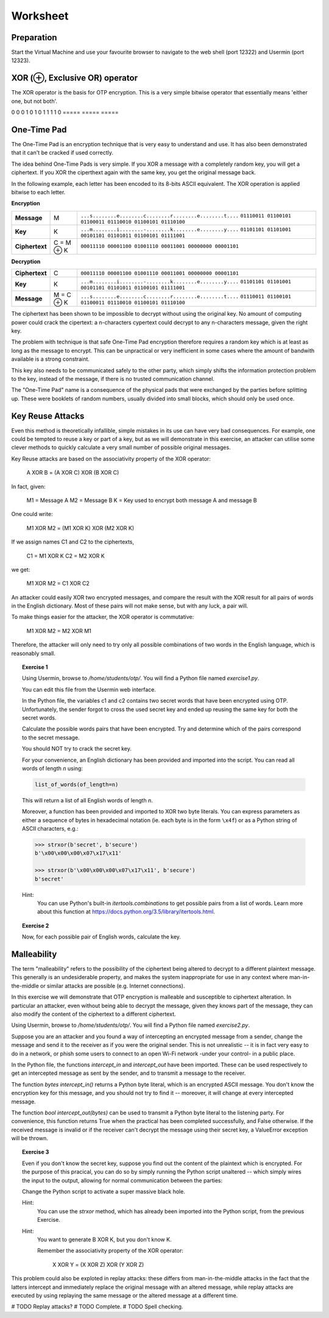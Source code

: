 Worksheet
========================================================================

Preparation
___________

Start the Virtual Machine and use your favourite browser to navigate to the
web shell (port 12322) and Usermin (port 12323).



XOR (⊕, Exclusive OR) operator
______________________________

The XOR operator is the basis for OTP encryption. This is a very simple bitwise
operator that essentially means 'either one, but not both'.

=====  =====  ======
   Inputs     Output
------------  ------
  A      B    A ⊕ B
=====  =====  =====
0      0      0
1      0      1
0      1      1
1      1      0
=====  =====  =====


One-Time Pad
____________

The One-Time Pad is an encryption technique that is very easy to understand and
use. It has also been demonstrated that it can't be cracked if used correctly.

The idea behind One-Time Pads is very simple. If you XOR a message with a
completely random key, you will get a ciphertext. If you XOR the ciperthext again
with the same key, you get the original message back.

In the following example, each letter has been encoded to its 8-bits ASCII
equivalent. The XOR operation is applied bitwise to each letter.


**Encryption**

+----------------+------------+-----------------------------------------------------------+
| **Message**    | M          | ``...s........e........c........r........e........t....`` |
|                |            | ``01110011 01100101 01100011 01110010 01100101 01110100`` |
+----------------+------------+-----------------------------------------------------------+
| **Key**        | K          | ``...m........i........-........k........e........y....`` |
|                |            | ``01101101 01101001 00101101 01101011 01100101 01111001`` |
+----------------+------------+-----------------------------------------------------------+
| **Ciphertext** | C = M ⊕ K  | ``00011110 00001100 01001110 00011001 00000000 00001101`` |
+----------------+------------+-----------------------------------------------------------+


**Decryption**

+----------------+------------+-----------------------------------------------------------+
| **Ciphertext** | C          | ``00011110 00001100 01001110 00011001 00000000 00001101`` |
+----------------+------------+-----------------------------------------------------------+
| **Key**        | K          | ``...m........i........-........k........e........y....`` |
|                |            | ``01101101 01101001 00101101 01101011 01100101 01111001`` |
+----------------+------------+-----------------------------------------------------------+
| **Message**    | M = C ⊕ K  | ``...s........e........c........r........e........t....`` |
|                |            | ``01110011 01100101 01100011 01110010 01100101 01110100`` |
+----------------+------------+-----------------------------------------------------------+

The ciphertext has been shown to be impossible to decrypt
without using the original key. No amount of computing power could crack
the cipertext: a n-characters cypertext could decrypt to any
n-characters message, given the right key.

The problem with technique is that safe One-Time Pad encryption therefore
requires a random key which is at least as long as the message to encrypt.
This can be unpractical or very inefficient in some cases where the amount of
bandwith available is a strong constraint.

This key also needs to be communicated safely to the other party, which simply
shifts the information protection problem to the key, instead of the message,
if there is no trusted communication channel.

The "One-Time Pad" name is a consequence of the physical pads that were exchanged
by the parties before splitting up. These were booklets of random numbers, usually
divided into small blocks, which should only be used once.


Key Reuse Attacks
_________________

Even this method is theoretically infallible, simple mistakes in its use can
have very bad consequences. For example, one could be tempted to reuse a key
or part of a key, but as we will demonstrate in this exercise, an attacker
can utilise some clever methods to quickly calculate a very small number of
possible original messages.

Key Reuse attacks are based on the associativity property of the XOR operator:

  A XOR B = (A XOR C) XOR (B XOR C)

In fact, given:

  M1 = Message A
  M2 = Message B
  K  = Key used to encrypt both message A and message B

One could write:

  M1 XOR M2 = (M1 XOR K) XOR (M2 XOR K)

If we assign names C1 and C2 to the ciphertexts,

  C1 = M1 XOR K
  C2 = M2 XOR K

we get:

  M1 XOR M2 = C1 XOR C2


An attacker could easily XOR two encrypted messages, and compare the result
with the XOR result for all pairs of words in the English dictionary. Most
of these pairs will not make sense, but with any luck, a pair will.

To make things easier for the attacker, the XOR operator is commutative:

  M1 XOR M2 = M2 XOR M1

Therefore, the attacker will only need to try only all possible combinations
of two words in the English language, which is reasonably small.


.. topic:: Exercise 1

  Using Usermin, browse to `/home/students/otp/`. You will find a Python
  file named `exercise1.py`.

  You can edit this file from the Usermin web interface.

  In the Python file, the variables c1 and c2 contains two secret words
  that have been encrypted using OTP. Unfortunately, the sender forgot
  to cross the used secret key and ended up reusing the same key for both
  the secret words.

  Calculate the possible words pairs that have been encrypted. Try and
  determine which of the pairs correspond to the secret message.

  You should NOT try to crack the secret key.

  For your convenience, an English dictionary has been provided and imported
  into the script. You can read all words of length *n* using:

  .. code:: python

    list_of_words(of_length=n)

  This will return a list of all English words of length *n*.

  Moreover, a function has been provided and imported to XOR two byte literals.
  You can express parameters as either a sequence of bytes in hexadecimal
  notation (ie. each byte is in the form ``\x4f``) or as a Python string
  of ASCII characters, e.g.:

  .. code:: python

    >>> strxor(b'secret', b'secure')
    b'\x00\x00\x00\x07\x17\x11'

    >>> strxor(b'\x00\x00\x00\x07\x17\x11', b'secure')
    b'secret'


  Hint:
    You can use Python's built-in `itertools.combinations` to get
    possible pairs from a list of words. Learn more about this
    function at https://docs.python.org/3.5/library/itertools.html.


.. topic:: Exercise 2

  Now, for each possible pair of English words, calculate the key.



Malleability
____________

The term "malleability" refers to the possibility of the ciphertext being
altered to decrypt to a different plaintext message. This generally is an
undesiderable property, and makes the system inappropriate for use in any
context where man-in-the-middle or similar attacks are possible (e.g.
Internet connections).

In this exercise we will demonstrate that OTP encryption is malleable and
susceptible to ciphertext alteration. In particular an attacker, even without
being able to decrypt the message, given they knows part of the message,
they can also modify the content of the ciphertext to a different ciphertext.

Using Usermin, browse to `/home/students/otp/`. You will find a Python
file named `exercise2.py`.

Suppose you are an attacker and you found a way of intercepting an encrypted
message from a sender, change the message and send it to the receiver as if
you were the original sender. This is not unrealistic -- it is in fact very
easy to do in a network, or phish some users to connect to an open Wi-Fi
network -under your control- in a public place.

In the Python file, the functions `intercept_in` and `intercept_out` have
been imported. These can be used respectively to get an intercepted message
as sent by the sender, and to transmit a message to the receiver.

The function `bytes intercept_in()` returns a Python byte literal, which is
an encrypted ASCII message. You don't know the encryption key for this message,
and you should not try to find it -- moreover, it will change at every
intercepted message.

The function `bool intercept_out(bytes)` can be used to transmit a Python
byte literal to the listening party. For convenience, this function returns
True when the practical has been completed successfully, and False otherwise.
If the received message is invalid or if the receiver can't decrypt the
message using their secret key, a ValueError exception will be thrown.


.. topic:: Exercise 3

  Even if you don't know the secret key, suppose you find out the content of
  the plaintext which is encrypted. For the purpose of this pracical, you can
  do so by simply running the Python script unaltered -- which simply wires
  the input to the output, allowing for normal communication between the
  parties:

  .. code:: bash
    cd /home/student/otp/
    python3 exercise1.py

  Change the Python script to activate a super massive black hole.

  Hint:
    You can use the `strxor` method, which has already been imported
    into the Python script, from the previous Exercise.

  Hint:
    You want to generate B XOR K, but you don't know K.

    Remember the associativity property of the XOR operator:

      X XOR Y = (X XOR Z) XOR (Y XOR Z)


This problem could also be exploted in replay attacks: these differs from
man-in-the-middle attacks in the fact that the latters intercept and immediately
replace the original message with an altered message, while replay attacks
are executed by using replaying the same message or the altered message at
a different time.


# TODO Replay attacks?
# TODO Complete.
# TODO Spell checking.
